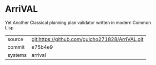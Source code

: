 * ArriVAL

Yet Another Classical planning plan validator written in modern Common Lisp

|---------+-------------------------------------------------|
| source  | git:https://github.com/guicho271828/ArriVAL.git |
| commit  | e75b4e9                                         |
| systems | arrival                                         |
|---------+-------------------------------------------------|
